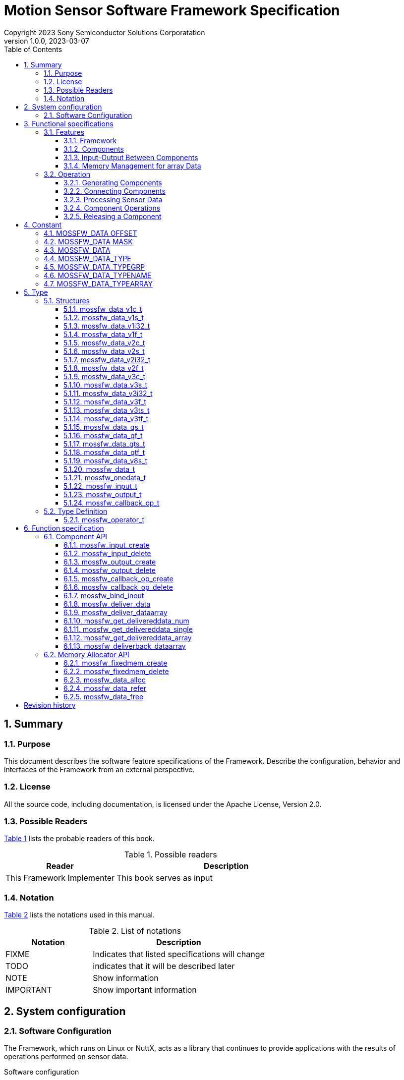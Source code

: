 = Motion Sensor Software Framework Specification
Copyright 2023 Sony Semiconductor Solutions Corporatation
v1.0.0, 2023-03-07
:sectnums:
:toc:
:table-caption: Table
:figure-caption: figure
:stem: latexmath
:doctype: book
:mathematical-format: svg
:scripts: cjk
:pdf-theme: framework_theme.yml
:chapter-signifier: 
:xrefstyle: short
:toc-title: Table of Contents
:chapter-refsig: Chapter
:section-refsig:
:appendix-caption: Appendix
:appendix-refsig: Appendix
:toclevels: 4
:sectnumlevels: 4
:docinfo: shared
:data-uri:

== Summary

=== Purpose

This document describes the software feature specifications of the Framework.
Describe the configuration, behavior and interfaces of the Framework from an external perspective.

=== License

All the source code, including documentation, is licensed under the Apache License, Version 2.0.

=== Possible Readers

<<tableid_reader>> lists the probable readers of this book.

[#tableid_reader]
[cols="1,2"]
.Possible readers
|===
|Reader |Description

|This Framework Implementer
|This book serves as input
|===

=== Notation

<<tableid_description>> lists the notations used in this manual.

[#tableid_description]
[cols="1,2"]
.List of notations
|===
|Notation |Description

|FIXME
|Indicates that listed specifications will change

|TODO
|indicates that it will be described later

|NOTE
|Show information

|IMPORTANT
|Show important information
|===

== System configuration

=== Software Configuration

The Framework, which runs on Linux or NuttX, acts as a library that continues to provide applications with the results of operations performed on sensor data.

.Software configuration
[graphviz, format=svg, align=center]
....
graph swstruct {
    node1 [
        shape=plaintext
        label = <
        <table border="0" cellpadding="0" cellspacing="0">
        <tr>
            <td colspan="9" border="1">Application</td>
        </tr>
        <tr>
            <td colspan="9" border="0" fixedsize="true" height="10" width="300"></td>
        </tr>
        <tr>
            <td colspan="6" border="1" height="30" bgcolor="#318C3A" color="#216528">
                <font color="white">Framework</font>
            </td>
            <td colspan="3" border="1">SensorLIB</td>
        </tr>
        <tr>
            <td colspan="9" border="0" fixedsize="true" height="10" width="300"></td>
        </tr>
        <tr>
            <td colspan="9" border="1" height="30">Linux / Nuttx</td>
        </tr>
        <tr>
            <td colspan="3" border="1">driver</td>
            <td colspan="3" border="1">driver</td>
            <td colspan="3" border="1">driver</td>
        </tr>
        <tr>
            <td colspan="9" border="0" fixedsize="true" height="10" width="300"></td>
        </tr>
        <tr>
            <td border="0" fixedsize="true" height="20" width="20"></td>
            <td border="1" fixedsize="true" height="20" width="60" bgcolor="lightgray">sensor</td>
            <td border="0" fixedsize="true" height="20" width="20"></td>
            <td border="0" fixedsize="true" height="20" width="20"></td>
            <td border="1" fixedsize="true" height="20" width="60" bgcolor="lightgray">sensor</td>
            <td border="0" fixedsize="true" height="20" width="20"></td>
            <td border="0" fixedsize="true" height="20" width="20"></td>
            <td border="1" fixedsize="true" height="20" width="60" bgcolor="lightgray">sensor</td>
            <td border="0" fixedsize="true" height="20" width="20"></td>
        </tr>
        </table>
        >
    ]
}
....

. Interface with applications
* C language

. Execution Environment
* Linux
* NuttX

== Functional specifications

=== Features

==== Framework

The Framework performs operations on data continuously coming in from multiple types of sensors and continuously outputs the results.
Operations are constructed by dynamically combining multiple components that perform operations in a pipelined fashion.

[graphviz, format=svg, align=center]
.Example of a pipeline
--
digraph component {
    rankdir=LR
    compound=true
    sensor0 [shape=box, label="sensor0", style=filled, color=lightgray]
    sensor1 [shape=box, label="sensor1", style=filled, color=lightgray]
    sensor2 [shape=box, label="sensor2", style=filled, color=lightgray]
    component0 [shape=box, label="component0" style=rounded]
    component1 [shape=box, label="component1" style=rounded]
    component2 [shape=box, label="component2" style=rounded]
    component3 [shape=box, label="component3" style=rounded]
    component4 [shape=box, label="component4" style=rounded]
    component5 [shape=box, label="component5" style=rounded]
    application [shape=box, label="application", style=filled, color=lightgray]
    sensor0 -> component0
    sensor1 -> component1
    sensor2 -> component2
    component0 -> component3
    component1 -> component3
    component2 -> component3
    component3 -> component4
    component3 -> component5
    component4 -> application
    component5 -> application
}
--

Framework features include:

.Features
* Ability to generate components
* Ability to connect a component's output to another component's input
* Ability to continuously output calculation results of sensor data obtained by combination of components
* Ability to control input and output of data between connected components
* Ability to perform operations on some components in parallel

NOTE: Component connections can not be changed while data is being processed continuously.

==== Components

A component consists of a part for inputting data into the component, a part for performing an operation on the input data, and a part for outputting the result of the operation. Input has a queue, and input data is stored in the queue. When the specified accumulation amount is reached, the part to perform the operation is called. You do the arithmetic in it, send the data to the output, and the Framework sends it to the destination.

Operations performed within a component are performed by functions provided outside the Framework and associated with the component at the time of component creation being called from the Framework.
This function shall have the C interface specified in the Framework specification.

<<graphid_component>> provides examples of components. In stands for input, op for operation and out for output.
The output can be connected to multiple inputs.
It can be executed asynchronously when outputting data from an operation.

[#graphid_component]
[graphviz, format=svg, align=center]
.Examples of Components
--
digraph component {
    rankdir=LR
    compound=true
    sensor0 [shape=box, style=filled, color="#CF1111", fontcolor="white"]
    sensor1 [shape=box, style=filled, color="#CF1111", fontcolor="white"]
    sensor2 [shape=box, style=filled, color="#CF1111", fontcolor="white"]
    subgraph cluster0 {
            in0 [shape=box, style=filled, color="#1952A6", fontcolor="white"]
            in1 [shape=box, style=filled, color="#1952A6", fontcolor="white"]
            in2 [shape=box, style=filled, color="#1952A6", fontcolor="white"]
            op0 [shape=box, label="op0"]
            out0 [shape=box, label="out0", style=filled, color="#CF1111", fontcolor="white"]
            out1 [shape=box, label="out1", style=filled, color="#CF1111", fontcolor="white"]
        in0 -> op0
        in1 -> op0
        in2 -> op0
        op0 ->out0
        op0 ->out1 [color="#216528", label="async", fontcolor="#216528"]
        label="component0";
        style=rounded;
    }
    subgraph cluster3 {
        label="component3"
        style=rounded
        in3 [shape=box, style=filled, color="#1952A6", fontcolor="white"]
        op3 [shape=box]
        in3 -> op3
    }
    subgraph cluster4 {
        label="component4"
        style=rounded
        in4 [shape=box, style=filled, color="#1952A6", fontcolor="white"]
        op4 [shape=box]
        in4 -> op4
    }
    subgraph cluster5 {
        label="component5"
        style=rounded
        in5 [shape=box, style=filled, color="#1952A6", fontcolor="white"]
        op5 [shape=box]
        in5 -> op5 [color="#216528"]
    }
    sensor0 -> in0;
    sensor1 -> in1;
    sensor2 -> in2;
    out0 -> in3;
    out0 -> in4;
    out1 -> in5 [color="#216528"]
}
--

==== Input-Output Between Components

Data input and output between components are shown in <<graphid_componentio>>. Data sent to an output using xref:_mossfw_deliver_data[xrefstyle=basic] or xref:_mossfw_deliver_dataarray[xrefstyle=basic] is immediately queued by the Framework to the input of the destination. If the data accumulated in the input queue exceeds a threshold, further component operations are called. When data is used in a component operation, if xref:_mossfw_get_delivereddata_single[xrefstyle=basic] or xref:_mossfw_get_delivereddata_array[xrefstyle=basic] is called to retrieve data from the input queue, the data is removed from the input queue.

[#graphid_componentio]
[graphviz, format=svg, align=center]
.Flow of data between components
--
digraph component {
    rankdir=LR
    subgraph cluster0 {
        label="component0"
        style=rounded
        op0 [shape=box]
        out0 [shape=box, label="out0", style=filled, color="#CF1111", fontcolor="white"]
	op0 -> out0 [label="mossfw_deliver_data\nmossfw_deliver_dataarray"]
    }
    subgraph cluster1 {
        label="component1"
        style=rounded
        in1 [
            shape=box
	    style=filled
	    color="#1952A6"
	    fontcolor="white"
            label = <
                <table color="#216528" border="0" cellspacing="0">
                    <tr>
                        <td border="0" colspan="3">in1</td>
                    </tr>
                    <tr>
                        <td border="1" fixedsize="true" width="10" height="10" bgcolor="white"></td>
                        <td border="1" fixedsize="true" width="10" height="10" bgcolor="white"></td>
                        <td border="1" fixedsize="true" width="10" height="10" bgcolor="#318C3A"></td>
                    </tr>
                </table>
            >
        ]  
        op1 [shape=box]
        in1 -> op1 [label="mossfw_get_delivereddata_single/array"]
    }
    subgraph cluster2 {
        label="component2"
        style=rounded
        in2 [
            shape=box
	    style=filled
	    color="#1952A6"
	    fontcolor="white"
            label = <
                <table color="#216528" border="0" cellspacing="0">
                    <tr>
                        <td border="0" colspan="3">in2</td>
                    </tr>
                    <tr>
                        <td border="1" fixedsize="true" width="10" height="10" bgcolor="white"></td>
                        <td border="1" fixedsize="true" width="10" height="10" bgcolor="white"></td>
                        <td border="1" fixedsize="true" width="10" height="10" bgcolor="#318C3A"></td>
                    </tr>
                </table>
            >
        ]  
        op2 [shape=box]
        in2 -> op2 [label="mossfw_get_delivereddata_single/array"]
    }
    out0 -> in1
    out0 -> in2
}
--

There are two ways to pass data from a component's output to a component's input:

single data:: Copy output data to next input
array data:: pass dynamically allocated memory space to the next input

These methods depend on the APIs and parameters listed in <<tableid_singlearray_api>>.

:xrefstyle: basic
[#tableid_singlearray_api]
[cols="1,1,1"]
.single / array APIs and parameters to use
|===
|API and parameters |For single |For array

|API to send data to output object
|mossfw_deliver_data
|mossfw_deliver_dataarray

|API to retrieve data from input queue
|mossfw_get_delivereddata_single
|mossfw_get_delivereddata_array

|Flags to use for the <<_mossfw_input_create>> and <<_mossfw_output_create>> arguments type
|MOSSFW_DATA_TYPEARRAY_SINGLE
|MOSSFW_DATA_TYPEARRAY_ARRAY
|===

==== Memory Management for array Data

When using array data to input and output data between components, dynamically allocated memory areas are used using memory allocators. Memory allocator is a function that allocates memory areas collectively at the time of initialization and divides them into fixed-length blocks within the Framework to allocate and free memory for components. Proper block sizing can prevent memory fragmentation.

Because the memory allocated by the memory allocator is referenced across multiple components, it is difficult to map between allocation and release. Therefore, reference counters are used to manage allocations and releases. A reference counter is a variable that exists one for each dynamically allocated memory area and holds the number of locations referencing that memory. The number of references to memory is managed as follows:

* Allocating a new memory area by calling <<_mossfw_data_alloc>> increases the reference counter by 1. When it finishes referring to that memory, it calls <<_mossfw_data_free>> to reduce the reference counter by one. (<<sourceid_alloc>>)
* When <<_mossfw_get_delivereddata_array>> is called to retrieve data from the input queue, the reference counter is incremented by 1. When it finishes referring to that memory, it calls <<_mossfw_data_free>> to reduce the reference counter by one. (<<sourceid_get_delivereddata>>)
* If there is a reference to a memory region in the formal argument of the function, the reference counter is incremented by one by calling <<_mossfw_data_refer>> when the function starts. When the function exits, it calls <<_mossfw_data_free>> to reduce the reference counter by one. (<<sourceid_sensordata>>)
* Increase the reference counter by 1 by calling <<_mossfw_data_refer>> when starting a new reference to the memory region. When it finishes referring to that memory, it calls <<_mossfw_data_free>> to reduce the reference counter by one.

[#sourceid_alloc]
[source, C]
.Example of Using mossfw_data_alloc
----
void example_alloc(mossfw_allocator_t *alloc)
{
    mossfw_data_t *data;
    data = mossfw_data_alloc(alloc);
    /* process data */
    mossfw_data_free(data);
}
----

[#sourceid_get_delivereddata]
[source, C]
.Example of Using mossfw_get_delivereddata_array
----
void example_get_delivereddata(mossfw_input_t *input, int size)
{
    mossfw_data_t *data;
    int *used;

    data = mossfw_get_delivereddata_array(input, size, used); // increment
    /* process data */
    mossfw_data_free(data); // decrement
}
----

[#sourceid_sensordata]
[source, C]
.Example of Using Memory Space in Formal Arguments
----
void example_sensordata(mossfw_data_t *data)
{
    mossfw_data_refer(data); // increment
    call(data);
    mossfw_data_free(data); // decrement
}
----

If <<_mossfw_data_free>> is called and the value of the reference counter becomes zero, this means that this memory area is no longer referenced anywhere, so the memory area is freed.

=== Operation
:xrefstyle: short

Here is an example of operation in a component configuration such as <<graphid_sequence_component>>.

[#graphid_sequence_component]
[graphviz, format=svg, align=center]
.Component configuration used to explain operation
--
digraph component {
    rankdir=LR
    compound=true
    sensor0 [shape=box, label="Sensor0", style=filled, color=lightgray]
    component1 [shape=box, label="Component1" style=rounded]
    component2 [shape=box, label="Component2" style=rounded]
    sensor0 -> component1
    component1 -> component2
}
--

==== Generating Components

[plantuml, format=svg, align=center]
.Sequence of component generation
--
@startuml
autoactivate on
skinparam responseMessageBelowArrow true
participant Application order 0
participant Sensor0     order 1
participant Framework   order 2
alt array data
    Application -> Framework: mossfw_fixedmem_create
    return allocator
end
Sensor0 -> Framework: mossfw_output_create
return out0
Application -> Framework: mossfw_input_create
return in1
Application -> Framework: mossfw_callback_op_create
return op1
Application -> Framework: mossfw_output_create
return out1
Application -> Framework: mossfw_set_waitcondition(in1, size, op1)
return
Application -> Framework: mossfw_input_create
return in2
Application -> Framework: mossfw_callback_op_create
return op2
Application -> Framework: mossfw_set_waitcondition(in2, size, op2)
return
@enduml
--

==== Connecting Components
[plantuml, format=svg, align=center]
.Sequence of connections between components
--
@startuml
autoactivate on
skinparam responseMessageBelowArrow true
Application -> Framework: mossfw_bind_inout (out0, in1, type)
return
skinparam responseMessageBelowArrow true
Application -> Framework: mossfw_bind_inout (out1, in2, type)
return
@enduml
--

==== Processing Sensor Data

[plantuml, format=svg, align=center]
.Sequence of sensor data processing
--
@startuml
participant Application order 0
participant Sensor0     order 1
participant Framework   order 2
participant Component1  order 3
participant Component2  order 4
loop
    alt array data
        Application -> Framework: mossfw_data_alloc(allocator)
	activate Framework
        return data
    end
    alt array data
        Sensor0 -> Framework: fw_deliver_dataarray(out0, data)
	activate Framework
    else single data
        Sensor0 -> Framework: mossfw_deliver_data(out0, data)
    end
    note over Framework: data is added to the queue of in1
    ref over Framework, Component1, Component2: sequence of Component1 and Component2
    return
    alt array data
        Application -> Framework: mossfw_data_free(data)
        return
    end
end
@enduml
--

==== Component Operations

The sequence of Component 1 and Component 2 shown in <<Processing Sensor Data>> is shown.

[plantuml, format=svg, align=center]
.Sequence of operations for Component 1 and Component 2
--
@startuml
mainframe: sequence of Component1 and Component2
participant Framework   order 1
participant Component1  order 2
participant Component2  order 3
    activate Framework
    Framework  -> Component1: call
    activate Component1
        alt array data
            Component1 -> Framework: mossfw_get_delivereddata_array(in1, data)
            activate Framework
        else single data
            Component1 -> Framework: mossfw_get_delivereddata_single(in1, data)
        end
        note over Framework: data is removed from the queue of in1
        return data
        note over Component1: process data
        alt array data
            Component1 -> Framework: mossfw_deliver_dataarray(out1, data)
            activate Framework
        else single data
            Component1 -> Framework: mossfw_deliver_data(out1, data)
        end
        note over Framework: data is added to the queue of in2
        ref over Framework, Component2
            sequence of Component2
	end ref
        return
        alt array data
            Component1 -> Framework: mossfw_data_free(data)
            activate Framework
            return
        end
    return
@enduml
--

[plantuml, format=svg, align=center]
.Sequence of operations for Component2
--
@startuml
mainframe: sequence of Component2
participant Framework   order 1
participant Component2  order 2
    activate Framework
    ?-[#white]> Framework:
    activate Framework
        Framework  -> Component2: call
            activate Component2
            alt array data
                Component2 -> Framework: mossfw_get_delivereddata_array(in2, data)
                activate Framework
            else single data
                Component2 -> Framework: mossfw_get_delivereddata_single(in2, data)
            end
            note over Framework: data is removed from the queue of in2
            return data
            note over Component2: process data
            alt array data
                Component2 -> Framework: mossfw_data_free(data)
                activate Framework
                return
            end
        return
    return
@enduml
--
==== Releasing a Component

[plantuml, format=svg, align=center]
.Component release sequence
--
@startuml
skinparam responseMessageBelowArrow true

participant Application order 0
participant Sensor      order 1
participant Framework   order 2

Application -> Framework: mossfw_input_delete(in2)
activate Framework
return
Application -> Framework: mossfw_callback_op_delete(op2)
activate Framework
return

Application -> Framework: mossfw_input_create(in1)
activate Framework
return
Application -> Framework: mossfw_output_create(out1)
activate Framework
return
Application -> Framework: mossfw_callback_op_create(op1)
activate Framework
return

Application -> Framework: mossfw_output_create(out0)
activate Framework
return

alt array data
    Sensor -> Framework: mossfw_fixedmem_create
    activate Framework
    return allocator
end

@enduml
--

== Constant

=== MOSSFW_DATA OFFSET
:xrefstyle: basic

Define the positions of the bits assigned to each element of the data type used in the arguments type of <<_mossfw_input_create>> and <<_mossfw_output_create>> and member type of the structure <<_mossfw_input_t>> <<_mossfw_output_t>>.
The value is expressed as a left-shifted value from the least significant bit of type.

[cols="45,15,40"]
.the position of the bits assigned to each element of the data type
|===
|Macro name |Definition |Description

|MOSSFW_DATA_TYPE_OFFSET
|0
|Least significant bit position of the element's data type

|MOSSFW_DATA_TYPEGRP_OFFSET
|4
|Least significant bit position of the data structure

|MOSSFW_DATA_TYPENAME_OFFSET
|12
|Least significant bit position of the sensor type

|MOSSFW_DATA_TYPEARRAY_OFFSET
|28
|Least significant bit position of memory usage
|===

=== MOSSFW_DATA MASK

Define flags representing the positions of the bits assigned to each element of the data type used in the argument type of <<_mossfw_input_create>> and <<_mossfw_output_create>> and in the member type of structures <<_mossfw_input_t>> and <<_mossfw_output_t>>.

[cols="39,13,48"]
.a flag representing the position assigned to each element of the data type
|===
|Macro name |Definition |Description

|MOSSFW_DATA_TYPE_MASK
|0xF
|Flag representing the bit position assigned to the element's data type

|MOSSFW_DATA_TYPEGRP_MASK
|0xFF0
|Flag representing the bit position assigned to the data structure

|MOSSFW_DATA_TYPENAME_MASK
|0xFFFF000
|Flag representing the bit position assigned to the sensor type

|MOSSFW_DATA_TYPEARRAY_MASK
|0xF0000000
|Flag representing the bit position allocated for memory usage
|===

=== MOSSFW_DATA

Define a macro with arguments that finds each element from the type of data used in the argument types of <<_mossfw_input_create>> and <<_mossfw_output_create>> and the member types of structures <<_mossfw_input_t>> and <<_mossfw_output_t>>.

[cols="34,45,21"]
.Argument macro for each element from data type
|===
|Macro name |Definition |Description

|MOSSFW_DATA_TYPE(s)
|((s) & MOSSFW_DATA_TYPE_MASK)
|Find the TYPE element of the type given in the argument

|MOSSFW_DATA_TYPEGRP(s)
|((s) & MOSSFW_DATA_TYPEGRP_MASK)
|Find a TYPEGRP element of the type given by the argument

|MOSSFW_DATA_TYPENAME(s)
|((s) & MOSSFW_DATA_TYPENAME_MASK)
|Find a TYPENAME element of type given in argument

|MOSSFW_DATA_TYPEARRAY(s)
|((s) & MOSSFW_DATA_TYPEARRAY_MASK)
|Find a TYPEARRAY element of type given in argument
|===

=== MOSSFW_DATA_TYPE

Define the data element types to be used in the argument type of <<_mossfw_input_create>> and <<_mossfw_output_create>> and the element TYPE of the member type of structures <<_mossfw_input_t>> and <<_mossfw_output_t>>.

[cols="45,15,40"]
.Type of data element used in TYPE
|===
|Macro name |Definition |Description

|MOSSFW_DATA_TYPE_INT32
|0
|int 32_t

|MOSSFW_DATA_TYPE_SHORT
|1
|short

|MOSSFW_DATA_TYPE_CHAR
|2
|char type

|MOSSFW_DATA_TYPE_FLOAT
|3
|float

|MOSSFW_DATA_TYPE_INT64
|4
|int 64_t
|===

=== MOSSFW_DATA_TYPEGRP

Define the data structure to be used in the element TYPEGRP with the argument type of <<_mossfw_input_create>> and <<_mossfw_output_create>> and the member type of the structure <<_mossfw_input_t>> and <<_mossfw_output_t>>.

[cols="37,44,19"]
.Data structures used by TYPEGRP
|===
|Macro name |Definition |Description

|MOSSFW_DATA_TYPEGRP_V1
|0 <<MOSSFW_DATA_TYPEGRP_OFFSET
|Scalar

|MOSSFW_DATA_TYPEGRP_V2
|1 <<MOSSFW_DATA_TYPEGRP_OFFSET
|Two-dimensional vector

|MOSSFW_DATA_TYPEGRP_V3
|2 <<MOSSFW_DATA_TYPEGRP_OFFSET
|Three-dimensional vector

|MOSSFW_DATA_TYPEGRP_V8
|7 <<MOSSFW_DATA_TYPEGRP_OFFSET
|Eight-dimensional vector

|MOSSFW_DATA_TYPEGRP_Q
|8 <<MOSSFW_DATA_TYPEGRP_OFFSET
|Quaternion
|===


=== MOSSFW_DATA_TYPENAME

Define the type of sensor to be used in the argument type of <<_mossfw_input_create>> and <<_mossfw_output_create>> and the element TYPENAME of the member type of structures <<_mossfw_input_t>> and <<_mossfw_output_t>>.

[cols="385,440,175"]
.Types of Sensors Used in TYPENAME
|===
|Macro name |Definition |Description

|MOSSFW_DATA_TYPENAME_NONE
|0 <<MOSSFW_DATA_TYPENAME_OFFSET
|none

|MOSSFW_DATA_TYPENAME_ACCEL
|1 <<MOSSFW_DATA_TYPENAME_OFFSET
|Accelerometer

|MOSSFW_DATA_TYPENAME_GYRO
|2 <<MOSSFW_DATA_TYPENAME_OFFSET
|Gyroscope

|MOSSFW_DATA_TYPENAME_GNSS
|3 <<MOSSFW_DATA_TYPENAME_OFFSET
|GNSS

|MOSSFW_DATA_TYPENAME_BARO
|4 <<MOSSFW_DATA_TYPENAME_OFFSET
|Barometer

|MOSSFW_DATA_TYPENAME_TEMP
|5 <<MOSSFW_DATA_TYPENAME_OFFSET
|Thermometer

|MOSSFW_DATA_TYPENAME_AUDIO
|6 <<MOSSFW_DATA_TYPENAME_OFFSET
|Audio
|===

=== MOSSFW_DATA_TYPEARRAY

It defines how memory is used to input and output between components used in the type argument of <<_mossfw_input_create>> and <<_mossfw_output_create>> and the element TYPEARRAY of the type member of the structure <<_mossfw_input_t>> and <<_mossfw_output_t>>.

[cols="40,45,15"]
.How memory is used for input and output between components used in TYPEARRAY
|===
|Macro name |Definition |Description

|MOSSFW_DATA_TYPEARRAY_SINGLE
|0 <<MOSSFW_DATA_TYPEARRAY_OFFSET
|single

|MOSSFW_DATA_TYPEARRAY_ARRAY
|1 <<MOSSFW_DATA_TYPEARRAY_OFFSET
|array
|===

== Type
:xrefstyle: short

=== Structures

==== mossfw_data_v1c_t

Structure representing an 8-bit integer

[cols="1,1,3"]
.Members of the mossfw_data_xc_t structure
|===
|Type |Member name |Description

|char
|x
|Data
|===

==== mossfw_data_v1s_t

Structure representing a 16 bit integer

[cols="1,1,3"]
.Members of the mossfw_data_xs_t structure
|===
|Type |Member name |Description

|short
|x
|Data
|===

==== mossfw_data_v1i32_t

Structure representing a 32 bit integer

[cols="1,1,3"]
.Members of the mossfw_data_xi 32_t structure
|===
|Type |Member name |Description

|int32_t
|x
|Data
|===

==== mossfw_data_v1f_t

Floating-point number structure

[cols="1,1,3"]
.Members of the mossfw_data_xf_t structure
|===
|Type |Member name |Description

|float
|x
|Data
|===

==== mossfw_data_v2c_t

Structure representing a 2-dimensional vector of 8-bit integers

[cols="1,1,3"]
.Members of the mossfw_data_xyc_t structure
|===
|Type |Member name |Description

|char
|x
|x Component

|char
|y
|y component
|===

==== mossfw_data_v2s_t

Structure representing a 2-dimensional vector of 16 bit integers

[cols="1,1,3"]
.Members of the mossfw_data_xys_t structure
|===
|Type |Member name |Description

|short
|x
|x Component

|short
|y
|y component
|===

==== mossfw_data_v2i32_t

Structure representing a 2-dimensional vector of 32 bit integers

[cols="1,1,3"]
.Members of the mossfw_data_xyi 32_t structure
|===
|Type |Member name |Description

|int32_t
|x
|x Component

|int32_t
|y
|y component
|===

==== mossfw_data_v2f_t

Structure representing a two-dimensional vector of floating-point numbers

[cols="1,1,3"]
.Members of the mossfw_data_xyf_t structure
|===
|Type |Member name |Description

|float
|x
|x Component

|float
|y
|y component
|===

==== mossfw_data_v3c_t

Structure representing a 3-dimensional vector of 8-bit integers

[cols="1,1,3"]
.Members of the mossfw_data_xyzc_t structure
|===
|Type |Member name |Description

|char
|x
|x Component

|char
|y
|y component

|char
|z
|z component
|===

==== mossfw_data_v3s_t

Structure representing a 3-dimensional vector of 16 bit integers

[cols="1,1,3"]
.Members of the mossfw_data_xyzes_t structure
|===
|Type |Member name |Description

|short
|x
|x Component

|short
|y
|y component

|short
|z
|z component
|===

==== mossfw_data_v3i32_t

Structure representing a 3-dimensional vector of 32 bit integers

[cols="1,1,3"]
.Members of the mossfw_data_xyzi 32_t structure
|===
|Type |Member name |Description

|int32_t
|x
|x Component

|int32_t
|y
|y component

|int32_t
|z
|z component
|===

==== mossfw_data_v3f_t

A structure that represents a three-dimensional vector of floating point numbers.

[cols="1,1,3"]
.Members of the mossfw_data_xyzf_t structure
|===
|Type |Member name |Description

|float
|x
|x Component

|float
|y
|y component

|float
|z
|z component
|===

==== mossfw_data_v3ts_t

A time-stamped structure representing a 3-dimensional vector of 16 bit integers.

[cols="1,1,3"]
.Members of the mossfw_data_xyzes_t structure
|===
|Type |Member name |Description

|short
|x
|x Component

|short
|y
|y component

|short
|z
|z component

|uint16_t
|t
|timestamp
|===

==== mossfw_data_v3tf_t

A time-stamped structure representing a three-dimensional vector of floating-point numbers.

[cols="1,1,3"]
.Members of the mossfw_data_xyzf_t structure
|===
|Type |Member name |Description

|float
|x
|x Component

|float
|y
|y component

|float
|z
|z component

|uint32_t
|t
|timestamp
|===

==== mossfw_data_qs_t

Structure representing a quaternion with 16 bit integer components

[cols="1,1,3"]
.Members of the mossfw_data_qf_t structure
|===
|Type |Member name |Description

|short
|w
|Integer component

|short
|x
|imaginary x component

|short
|y
|Imaginary y component

|short
|z
|imaginary z component
|===


==== mossfw_data_qf_t

Structure representing a quaternion with a floating-point component

[cols="1,1,3"]
.Members of the mossfw_data_qf_t structure
|===
|Type |Member name |Description

|float
|w
|Integer component

|float
|x
|imaginary x component

|float
|y
|Imaginary y component

|float
|z
|imaginary z component
|===

==== mossfw_data_qts_t

Time-stamped structure representing a quaternion with 16 bit integer components

[cols="1,1,3"]
.Members of the mossfw_data_qf_t structure
|===
|Type |Member name |Description

|short
|w
|Integer component

|short
|x
|imaginary x component

|short
|y
|Imaginary y component

|short
|z
|imaginary z component

|uint16_t
|t
|timestamp
|===

==== mossfw_data_qtf_t

Timestamped structure representing a quaternion with a floating-point component

[cols="1,1,3"]
.Members of the mossfw_data_qf_t structure
|===
|Type |Member name |Description

|float
|w
|Integer component

|float
|x
|imaginary x component

|float
|y
|Imaginary y component

|float
|z
|imaginary z component

|uint32_t
|t
|timestamp
|===

==== mossfw_data_v8s_t

Structure representing an 8-dimensional vector of 16 bit integers

[cols="1,1,3"]
.Members of the mossfw_data_xyzes_t structure
|===
|Type |Member name |Description

|short
|v[8]
|vector
|===

==== mossfw_data_t
:xrefstyle: basic

a struct type representing array data, generated by <<_mossfw_data_alloc>>, and
<<_mossfw_data_free>> when there are no more references to the data.

:xrefstyle: short
.Members of the mossfw_data_t structure
[cols="1,1,3"]
|===
|Type |Member name |Description

|int
|refcnt
|Reference countor

|mossfw_lock_t
|lock
|data lock

|int
|data_bytes
|Size of valid data (byte)

|int
|timestamp
|Time of data

|int
|fs
|Sampling frequency

|struct mossfw_allocator_s
|*allocator
|allocator

|union
|data
|Union type data for <<tableid_union>>
|===

The union of data is defined as follows:

:xrefstyle: basic
[#tableid_union]
.Members of the union used by data in mossfw_data_t
[cols="3,1,6"]
|===
|Type |Member name |Description

|<<_mossfw_data_v1c_t>> *
|v1c, xc
|Array of char scalar data

|<<_mossfw_data_v1s_t>> *
|v1s, xs
|Array of short scalar data

|<<_mossfw_data_v1i32_t>> *
|v1i32, xi32 
|Array of scalar data of type int 32_t

|<<_mossfw_data_v1f_t>> *
|v1f, xf
|Array of float scalar data

|<<_mossfw_data_v2c_t>> *
|v2c, xyc
|Array of two-dimensional vector data of type char

|<<_mossfw_data_v2s_t>> *
|v2s, xys
|Array of short 2D vector data

|<<_mossfw_data_v2i32_t>> *
|v2i32, xyi32
|Array of 2-D vector data of type int 32_t

|<<_mossfw_data_v2f_t>> *
|v2f, xyf
|Array of two-dimensional vector data of type float

|<<_mossfw_data_v3c_t>> *
|v3c, xyzc
|Array of three-dimensional vector data of type char

|<<_mossfw_data_v3s_t>> *
|v3s, xyzs
|Array of short 3D vector data

|<<_mossfw_data_v3i32_t>> *
|v3i32, xyzi32
|Array of 3D vector data of type int 32_t

|<<_mossfw_data_v3f_t>> *
|v3f, xyzf
|Array of 3D vector data of type float

|<<_mossfw_data_v3ts_t>> *
|vt3s, xyzts
|Array of short 3D vector data + Time Stamp

|<<_mossfw_data_v3tf_t>> *
|v3tf, xyztf
|Array of 3D vector data of type float + Time Stamp

|<<_mossfw_data_qs_t>> *
|qs
|Array of short quaternion data

|<<_mossfw_data_qf_t>> *
|qf
|Array of float quaternion data

|<<_mossfw_data_qts_t>> *
|qts
|Array of short quaternion data + Time Stamp

|<<_mossfw_data_qtf_t>> *
|qtf
|Array of float quaternion data + Time Stamp

|<<_mossfw_data_v4s_t>> *
|v8s
|Array of short 8-dimensional vector data
|===

==== mossfw_onedata_t
:xrefstyle: basic

union representing single data

.Members of the mossfw_data_t union
[cols="3,1,6"]
|===
|Type |Member name |Description

|<<_mossfw_data_v1c_t>>
|v1c, xc
|Array of char scalar data

|<<_mossfw_data_v1s_t>>
|v1s, xs
|Array of short scalar data

|<<_mossfw_data_v1i32_t>>
|v1i32, xi32 
|Array of scalar data of type int 32_t

|<<_mossfw_data_v1f_t>>
|v1f, xf
|Array of float scalar data

|<<_mossfw_data_v2c_t>>
|v2c, xyc
|Array of two-dimensional vector data of type char

|<<_mossfw_data_v2s_t>>
|v2s, xys
|Array of short 2D vector data

|<<_mossfw_data_v2i32_t>>
|v2i32, xyi32
|Array of 2-D vector data of type int 32_t

|<<_mossfw_data_v2f_t>>
|v2f, xyf
|Array of two-dimensional vector data of type float

|<<_mossfw_data_v3c_t>>
|v3c, xyzc
|Array of three-dimensional vector data of type char

|<<_mossfw_data_v3s_t>>
|v3s, xyzs
|Array of short 3D vector data

|<<_mossfw_data_v3i32_t>>
|v3i32, xyzi32
|Array of 3D vector data of type int 32_t

|<<_mossfw_data_v3f_t>>
|v3f, xyzf
|Array of 3D vector data of type float

|<<_mossfw_data_v3ts_t>>
|vt3s, xyzts
|Array of short 3D vector data + Time Stamp

|<<_mossfw_data_v3tf_t>>
|v3tf, xyztf
|Array of 3D vector data of type float + Time Stamp

|<<_mossfw_data_qs_t>>
|qs
|Array of short quaternion data

|<<_mossfw_data_qf_t>>
|qf
|Array of float quaternion data

|<<_mossfw_data_qts_t>>
|qts
|Array of short quaternion data + Time Stamp

|<<_mossfw_data_qtf_t>>
|qtf
|Array of float quaternion data + Time Stamp

|<<_mossfw_data_v4s_t>>
|v8s
|Array of short 8-dimensional vector data
|===

==== mossfw_input_t 

A type representing an input object, generated with <<_mossfw_input_create>> and freed with <<_mossfw_input_delete>>.

[cols="1,1,3"]
.Members of the mossfw_input_t structure
|===
|Type |Member name |Description

|uint32_t
|type
|Keeps the value of argument type in <<_mossfw_input_create>>

|<<_mossfw_output_t>> *
|out
|Binding output node.

|union
|ringbuff
|Union type data for <<tableid_ringbuff>>

|int
|wait_dat<<_mossfw_input_t>>asize
|Wait data size on input node

|<<_mossfw_lock_t>>
|lock
|lock for exclution access

|<<_mossfw_callback_op_t>> *
|op
|Operator to operate data from this input node.

|<<_mossfw_input_t>>
|bind_next
|Parallel binding inputs.

|<<_mossfw_input_t>>
|cb_next
|Inputs which is operated by same operator.
|===

The union of ringbuff is defined as follows:

:xrefstyle: basic
[#tableid_ringbuff]
.Members of the union used by ringbuff in mossfw_input_t
[cols="3,1,6"]

|===
|Type |Member name |Description
|struct mossfw_ringbuffer_s *
|single
|Ring buffer for single data type

|struct mossfw_ringbuffarray_s
|array
|Ring buffer for array data type
|===

==== mossfw_output_t

A type representing an output object, created with <<_mossfw_output_create>> and freed with <<_mossfw_output_delete>>.

[cols="1,1,3"]
.Members of the mossfw_input_t structure
|===
|Type |Member name |Description

|uint32_t
|type
|Keeps the value of argument type in <<_mossfw_output_create>>

|mossfw_lock_t
|bindlock
|lock for exclution access

|<<_mossfw_input_t>> *
|binded
|Input binding this output.
|===

==== mossfw_callback_op_t

A structure type representing an arithmetic object, generated by <<_mossfw_callback_op_create>> and freed by <<_mossfw_callback_op_delete>>.

[cols="1,1,3"]
.Members of the mossfw_callback_op_t structure
|===
|Type |Member name |Description

|mossfw_lock_t
|lock
|lock for exclution access

|<<_mossfw_operator_t>>
|operate
|Callback operator function

|unsigned long
|op_arg
|Private argument for operator

|mossfw_async_op_t *
|async
|Asynchronouse control class

|int
|stack_sz
|Stack size for async thread

|int
|prio
|Scheduler priority for async thread

|<<_mossfw_input_t>> *
|input
|Input object giving the input data of the operation
|===

=== Type Definition

==== mossfw_operator_t

Type of function representing the operation to be used in the operation object

[cols="1"]
.The function type that mossfw_operator_t represents
|===
|Type

|int (*)(<<_mossfw_callback_op_t>> *in, unsigned long arg)
|===


== Function specification

=== Component API

==== mossfw_input_create
:xrefstyle: short

.Features
--
Generate input objects for components
--

[caption=]
[cols="2,1,6,1"]
.Argument
|===
|Type |Argument Name |Description |IN/OUT

|uint32_t
|type
|Represents the type of sensor data and assigns bits like <<graphid_sensordatatype>> to each element of <<tableid_sensordatatype>>
|IN

|int
|block_num
|Input queue size in blocks
|IN
|===

:xrefstyle: basic
[caption=]
[cols="1,4"]
.Return value
|===
|Return value |Description

|Not null
|Input object of type <<_mossfw_input_t>> * generated

|NULL
|Abnormal termination
|===

IMPORTANT: The generated input object must always be released by calling <<_mossfw_input_delete>>.

[#tableid_sensordatatype]
[cols="1,1,1"]
.Element of sensor data type represented by argument type
|===
|Element |Description |Possible values

|Element data type (TYPE)
|Data type of the element data (char/short/int32_t/float/double)
|Constants defined in <<_mossfw_data_type>>

|Data Structure (TYPEGRP)
|Structure of the data (scalar/2-D vector/3-D vector/quaternion)
|Constants defined in <<_mossfw_data_typegrp>>

|Sensor type (TYPENAME)
|Type of sensor from which the data was obtained (accelerometer/gyroscope/magnetometer/GNSS/barometer)
|Constants defined in <<_mossfw_data_typename>>

|Memory Usage (TYPEARRAY)
|Memory usage when I/O between components (single/array)
|Constants defined in <<_mossfw_data_typearray>>
|===

[#graphid_sensordatatype]
.Bit assignment of argument type
[graphviz, format=svg, align=center]
--
graph typeformat {
    node1 [
        shape=plaintext
        label = <
            <table border="0" cellpadding="0" cellspacing="0">
                <tr>
                    <td border="1" fixedsize="true" width="16" height="10"></td>
                    <td border="1" fixedsize="true" width="16" height="10"></td>
                    <td border="1" fixedsize="true" width="16" height="10"></td>
                    <td border="1" fixedsize="true" width="16" height="10"></td>
                    <td border="1" fixedsize="true" width="16" height="10"></td>
                    <td border="1" fixedsize="true" width="16" height="10"></td>
                    <td border="1" fixedsize="true" width="16" height="10"></td>
                    <td border="1" fixedsize="true" width="16" height="10"></td>
                    <td border="1" fixedsize="true" width="16" height="10"></td>
                    <td border="1" fixedsize="true" width="16" height="10"></td>
                    <td border="1" fixedsize="true" width="16" height="10"></td>
                    <td border="1" fixedsize="true" width="16" height="10"></td>
                    <td border="1" fixedsize="true" width="16" height="10"></td>
                    <td border="1" fixedsize="true" width="16" height="10"></td>
                    <td border="1" fixedsize="true" width="16" height="10"></td>
                    <td border="1" fixedsize="true" width="16" height="10"></td>
                    <td border="1" fixedsize="true" width="16" height="10"></td>
                    <td border="1" fixedsize="true" width="16" height="10"></td>
                    <td border="1" fixedsize="true" width="16" height="10"></td>
                    <td border="1" fixedsize="true" width="16" height="10"></td>
                    <td border="1" fixedsize="true" width="16" height="10"></td>
                    <td border="1" fixedsize="true" width="16" height="10"></td>
                    <td border="1" fixedsize="true" width="16" height="10"></td>
                    <td border="1" fixedsize="true" width="16" height="10"></td>
                    <td border="1" fixedsize="true" width="16" height="10"></td>
                    <td border="1" fixedsize="true" width="16" height="10"></td>
                    <td border="1" fixedsize="true" width="16" height="10"></td>
                    <td border="1" fixedsize="true" width="16" height="10"></td>
                    <td border="1" fixedsize="true" width="16" height="10"></td>
                    <td border="1" fixedsize="true" width="16" height="10"></td>
                    <td border="1" fixedsize="true" width="16" height="10"></td>
                    <td border="1" fixedsize="true" width="16" height="10"></td>
                </tr>
                <tr>
                    <td border="1" colspan="4"  height="6" sides="R"></td>
                    <td border="1" colspan="16" height="6" sides="R"></td>
                    <td border="1" colspan="8"  height="6" sides="R"></td>
                    <td            colspan="4"  height="6" sides="LR"></td>
                </tr>
                <tr>
                    <td colspan="4" ><font point-size="10">TYPEARRAY</font></td>
                    <td colspan="16"><font point-size="10">TYPENAME</font></td>
                    <td colspan="8" ><font point-size="10">TYPEGRP</font></td>
                    <td colspan="4" ><font point-size="10">TYPE</font></td>
                </tr>
            </table>
        >
    ]
}
--

==== mossfw_input_delete

.Features
--
Free an input object
--

[caption=]
[cols="2,1,6,1"]
.Argument
|===
|Type |Argument Name |Description |IN/OUT

|<<_mossfw_input_t>> *
|in
|Input object to release
|IN
|===

[caption=]
[cols="1,4"]
.Return value
|===
|Return value |Description

|0
|Normal termination

|non-zero
|Abnormal termination
|===

==== mossfw_output_create 

.Features
--
Generate an output object for a component
--

[caption=]
[cols="2,1,6,1"]
.Argument
|===
|Type |Argument Name |Description |IN/OUT

|uint32_t
|type
|Type of sensor data (same as the type argument in <<_mossfw_input_create>>)
|IN
|===

[caption=]
[cols="1,4"]
.Return value
|===
|Return value |Description

|Not null
|Output object of type <<_mossfw_output_t>> * generated

|NULL
|Abnormal termination
|===

IMPORTANT: The generated output object must always be freed by calling <<_mossfw_output_delete>>.

==== mossfw_output_delete

.Features
--
Free an output object
--

[caption=]
[cols="2,1,6,1"]
.Argument
|===
|Type |Argument Name |Description |IN/OUT

|<<_mossfw_output_t>> *
|out
|Output object to free
|IN
|===

[caption=]
[cols="1,4"]
.Return value
|===
|Return value |Description

|0
|Normal termination

|non-zero
|Normal termination
|===

==== mossfw_callback_op_create

.Features
--
Generates an arithmetic object for a component.
--

[caption=]
[cols="2,1,6,1"]
.Argument
|===
|Type |Argument Name |Description |IN/OUT

|<<_mossfw_operator_t>> *
|op
|Data Processing Functions
|IN

|unsigned long
|arg
|Arguments to pass to the function
|IN

|bool
|async
|Set data processing to be synchronous or asynchronous. true when asynchronous, false when synchronous
|IN
|===

[caption=]
[cols="1,4"]
.Return value
|===
|Return value |Description

|Not null
|Generated arithmetic object of type <<_mossfw_callback_op_t>> *

|NULL
|Abnormal termination
|===

IMPORTANT: The generated arithmetic object must always be freed by calling <<_mossfw_callback_op_delete>>.

==== mossfw_callback_op_delete

.Features
--
Free an arithmetic object.
--

[caption=]
[cols="2,1,6,1"]
.Argument
|===
|Type |Argument Name |Description |IN

|<<_mossfw_callback_op_t>> *
|op
|Arithmetic object to free
|IN
|===

[caption=]
[cols="1,4"]
.Return value
|===
|Return value |Description

|0
|Normal termination

|non-zero
|Abnormal termination
|===

==== mossfw_bind_inout

.Features
--
Connect output and input objects.
At connection time, the bit arrays of the output and input data types are compared using the mask values specified by the mask argument of this API.
If (output data type & mask) and (input data type & mask) do not match, return abend.
--

[caption=]
[cols="2,1,6,1"]
.Argument
|===
|Type |Argument Name |Description |IN/OUT

|<<_mossfw_output_t>> *
|out
|Output object to connect
|IN/OUT

|<<_mossfw_input_t>> *
|in
|Input object to connect
|IN

|uint32_t
|mask
|Mask value used to compare output and input data types where 0 is not a comparison 1 represents the bits to be compared
|IN
|===

[caption=]
[cols="1,4"]
.Return value
|===
|Return value |Description

|0
|Normal termination

|non-zero
|Abnormal termination
|===

==== mossfw_deliver_data

.Features
--
Sending single data to an output object
--

[caption=]
[cols="2,1,6,1"]
.Argument
|===
|Type |Argument Name |Description |IN/OUT

|<<_mossfw_output_t>> *
|out
|Output object to send data to
|IN/OUT

|<<_mossfw_data_t>> *
|dat
|Data to output
|OUT
|===

[caption=]
[cols="1,4"]
.Return value
|===
|Return value |Description

|0
|Normal termination

|-EINVAL
|Bad argument error

|-EIO
|Error due to non-single data in output object

|Other
|Abnormal termination
|===

==== mossfw_deliver_dataarray

.Features
--
Send array data to the output object
--

[caption=]
[cols="2,1,6,1"]
.Argument
|===
|Type |Argument Name |Description |IN/OUT

|<<_mossfw_output_t>> *
|out
|Output object to send data to
|IN/OUT

|<<_mossfw_data_t>> *
|dat
|Data to output
|OUT
|===

[caption=]
[cols="1,4"]
.Return value
|===
|Return value |Description

|0
|Normal termination

|-EINVAL
|Bad argument error

|-EIO
|Error due to output object's data not being array

|Other
|Abnormal termination
|===

==== mossfw_get_delivereddata_num

.Features
--
Get the size of the data in the input object
--

[caption=]
[cols="2,1,6,1"]
.Argument
|===
|Type |Argument Name |Description |IN/OUT

|<<_mossfw_input_t>> *
|in
|Input object to get size of data
|IN
|===

[caption=]
[cols="1,4"]
.Return value
|===
|Return value |Description

|0
|Normal termination

|non-zero
|Abnormal termination
|===

==== mossfw_get_delivereddata_single

.Features
--
Fetch single data from buffer of input object
--

[caption=]
[cols="2,1,6,1"]
.Argument
|===
|Type |Argument Name |Description |IN/OUT

|<<_mossfw_input_t>> *
|in
|Input object from which to retrieve data
|IN/OUT

|<<_mossfw_data_t>> *
|rdat
|Area for storing retrieved data
|OUT
|===

[caption=]
[cols="1,4"]
.Return value
|===
|Return value |Description

|0
|Normal termination

|non-zero
|Abnormal termination
|===

==== mossfw_get_delivereddata_array

.Features
--
Fetch array data from the input object's buffer.
The argument used specifies the address of an int variable to store the output value from this function.
In the acquired array data, the number of data given by used from the first data represents used.
--

[caption=]
[cols="2,1,6,1"]
.Argument
|===
|Type |Argument Name |Description |IN/OUT

|<<_mossfw_input_t>> *
|in
|Input object from which to retrieve data
|IN/OUT

|int
|sz
|Size of data to retrieve
|IN

|int *
|used
|Address of int variable to receive number of used data
|OUT
|===

[caption=]
[cols="1,4"]
.Return value
|===
|Return value |Description

|Not null
|Data retrieved <<_mossfw_data_t>> * 

|NULL
|Abnormal termination
|===

IMPORTANT: You must always call <<_mossfw_data_free>> when you are finished referencing the data you have retrieved.

==== mossfw_deliverback_dataarray

.Features
--
array data back into the input queue. If only a portion of the array data is to be used, the number is specified by the argument used.
--

[caption=]
[cols="2,1,6,1"]
.Argument
|===
|Type |Argument Name |Description |IN/OUT

|<<_mossfw_input_t>> *
|in
|Input queue returning data
|IN/OUT

|<<_mossfw_data_t>> *
|dat
|Data to return
|OUT

|int
|used
|Number of used data
|OUT
|===

[caption=]
[cols="1,4"]
.Return value
|===
|Return value |Description

|true
|Normal termination

|false
|Abnormal termination
|===

=== Memory Allocator API

==== mossfw_fixedmem_create

.Features
--
Generates a fixed-length memory allocator.
where you specify the size of one block and the maximum number of blocks that the allocator can subsequently allocate, and
Within that range, allocators can allocate and free fixed-length memory.
--

[caption=]
[cols="2,1,6,1"]
.Argument
|===
|Type |Argument Name |Description |IN/OUT

|int
|block_sz
|Size of a single block (byte)
|IN

|int
|block_num
|Number of blocks
|IN
|===

IMPORTANT: After the generated allocator frees all the allocated memory,
<<_mossfw_fixedmem_delete>> must be called and released.

[caption=]
[cols="1,4"]
.Return value
|===
|Return value |Description

|Not null
|Generated allocator (type mossfw_allocator_t *)

|NULL
|Abnormal termination
|===

==== mossfw_fixedmem_delete
:xrefstyle: short

.Features
--
Frees a fixed-length memory allocator.
--

[caption=]
[cols="2,1,6,1"]
.Argument
|===
|Type |Argument Name |Description |IN/OUT

|mossfw_allocator_t *
|inst
|Fixed-length memory allocator to free
|IN
|===

[caption=]
[cols="1,4"]
.Return value
|===
|Return value |Description

|0
|Normal termination

|non-zero
|Abnormal termination
|===

IMPORTANT: The allocator specified here must have all allocated memory freed from that allocator.

==== mossfw_data_alloc
:xrefstyle: basic

.Features
--
Generating data with allocator
--

[caption=]
[cols="2,1,6,1"]
.Argument
|===
|Type |Argument Name |Description |IN/OUT

|mossfw_allocator_t *
|inst
|The allocator used to generate the data
|IN

|int
|size
|Size of data to generate (byte)
|IN

|bool
|nonblock
|Specify what to do when competing with other threads when generating data.
If true is specified, exit with an error. If false, wait until the conflict is resolved.
|IN
|===

[caption=]
[cols="1,4"]
.Return value
|===
|Return value |Description

|Not null
|Generated data (type <<_mossfw_data_t>> *)

|NULL
|Abnormal termination
|===

IMPORTANT: You must always call <<_mossfw_data_free>> when you are finished referencing the data you have generated.

==== mossfw_data_refer

.Features
--
Start a new reference to the array data
--

[caption=]
[cols="2,1,6,1"]
.Argument
|===
|Type |Argument Name |Description |IN/OUT

|<<_mossfw_data_t>> *
|mem
|Data to start referencing
|IN/OUT
|===

[caption=]
[cols="1,4"]
.Return value
|===
|Return value |Description

|void
|No return value
|===

IMPORTANT: You must always call <<_mossfw_data_free>> when you finish referencing the data you started here.

==== mossfw_data_free

.Features
--
End references to data
--

[caption=]
[cols="2,1,6,1"]
.Argument
|===
|Type |Argument Name |Description |IN/OUT

|<<_mossfw_data_t>> *
|mem
|array data to end reference
|IN
|===

[caption=]
[cols="1,4"]
.Return value
|===
|Return value |Description

|void
|No return value
|===

NOTE: When all references to a piece of data are gone, the memory for that data is freed


:xrefstyle: short

:sectnums!:
== Revision history

[cols="1,1,5"]
|===
|Version |Date |Description

|1.0.0
|2023-03-07
|New

|===

